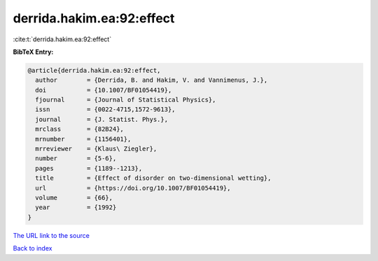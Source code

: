 derrida.hakim.ea:92:effect
==========================

:cite:t:`derrida.hakim.ea:92:effect`

**BibTeX Entry:**

.. code-block:: bibtex

   @article{derrida.hakim.ea:92:effect,
     author        = {Derrida, B. and Hakim, V. and Vannimenus, J.},
     doi           = {10.1007/BF01054419},
     fjournal      = {Journal of Statistical Physics},
     issn          = {0022-4715,1572-9613},
     journal       = {J. Statist. Phys.},
     mrclass       = {82B24},
     mrnumber      = {1156401},
     mrreviewer    = {Klaus\ Ziegler},
     number        = {5-6},
     pages         = {1189--1213},
     title         = {Effect of disorder on two-dimensional wetting},
     url           = {https://doi.org/10.1007/BF01054419},
     volume        = {66},
     year          = {1992}
   }

`The URL link to the source <https://doi.org/10.1007/BF01054419>`__


`Back to index <../By-Cite-Keys.html>`__
